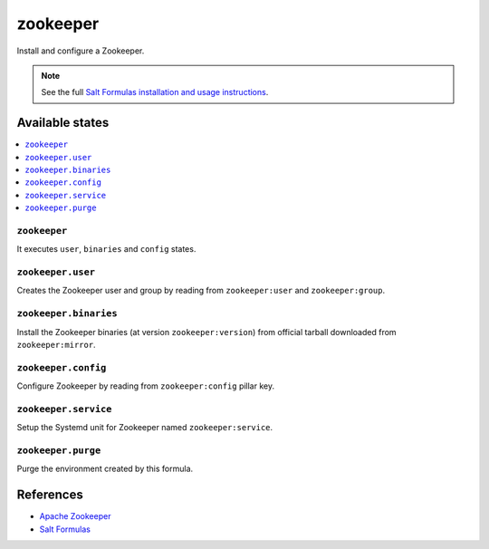 =========
zookeeper
=========

Install and configure a Zookeeper.

.. note::

    See the full `Salt Formulas installation and usage instructions
    <http://docs.saltstack.com/en/latest/topics/development/conventions/formulas.html>`_.

Available states
================

.. contents::
    :local:

``zookeeper``
-------------

It executes ``user``, ``binaries`` and ``config`` states.

``zookeeper.user``
------------------

Creates the Zookeeper user and group by reading from ``zookeeper:user`` and
``zookeeper:group``.

``zookeeper.binaries``
----------------------

Install the Zookeeper binaries (at version ``zookeeper:version``) from
official tarball downloaded from ``zookeeper:mirror``.

``zookeeper.config``
--------------------

Configure Zookeeper by reading from ``zookeeper:config`` pillar key.

``zookeeper.service``
---------------------

Setup the Systemd unit for Zookeeper named ``zookeeper:service``.

``zookeeper.purge``
-------------------

Purge the environment created by this formula.

References
==========

-  `Apache Zookeeper <https://zookeeper.apache.org/>`__
-  `Salt Formulas <https://docs.saltstack.com/en/latest/topics/development/conventions/formulas.html>`__
